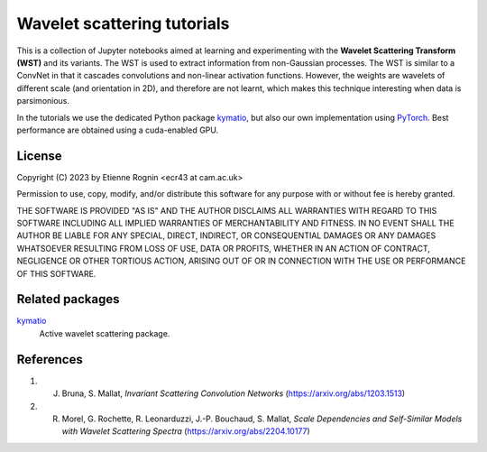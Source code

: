 Wavelet scattering tutorials
============================

This is a collection of Jupyter notebooks aimed at learning and experimenting
with the **Wavelet Scattering Transform (WST)** and its variants. The WST is
used to extract information from non-Gaussian processes. The WST is similar to 
a ConvNet in that it cascades convolutions and non-linear activation functions.
However, the weights are wavelets of different scale (and orientation in 2D),
and therefore are not learnt, which makes this technique interesting when
data is parsimonious.

In the tutorials we use the dedicated Python package kymatio_, but also our
own implementation using PyTorch_. Best performance are obtained using a 
cuda-enabled GPU.

.. _kymatio: https://www.kymat.io/
.. _PyTorch: https://pytorch.org/



License
-------
Copyright (C) 2023 by Etienne Rognin <ecr43 at cam.ac.uk>

Permission to use, copy, modify, and/or distribute this software for any purpose
with or without fee is hereby granted.

THE SOFTWARE IS PROVIDED "AS IS" AND THE AUTHOR DISCLAIMS ALL WARRANTIES WITH 
REGARD TO THIS SOFTWARE INCLUDING ALL IMPLIED WARRANTIES OF MERCHANTABILITY AND
FITNESS. IN NO EVENT SHALL THE AUTHOR BE LIABLE FOR ANY SPECIAL, DIRECT,
INDIRECT, OR CONSEQUENTIAL DAMAGES OR ANY DAMAGES WHATSOEVER RESULTING FROM LOSS
OF USE, DATA OR PROFITS, WHETHER IN AN ACTION OF CONTRACT, NEGLIGENCE OR OTHER
TORTIOUS ACTION, ARISING OUT OF OR IN CONNECTION WITH THE USE OR PERFORMANCE OF
THIS SOFTWARE.



Related packages
----------------

kymatio_
  Active wavelet scattering package.

.. _kymatio: https://www.kymat.io/


References
----------

1. J. Bruna, S. Mallat, *Invariant Scattering Convolution Networks* (https://arxiv.org/abs/1203.1513)
2. R. Morel, G. Rochette, R. Leonarduzzi, J.-P. Bouchaud, S. Mallat, *Scale Dependencies and Self-Similar Models with Wavelet Scattering Spectra* (https://arxiv.org/abs/2204.10177)
